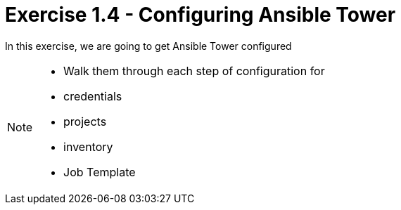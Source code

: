 :tower_url: https://your-control-node-ip-address
:license_url: http://ansible-workshop-bos.redhatgov.io/wslic.txt

= Exercise 1.4 - Configuring Ansible Tower

In this exercise, we are going to get Ansible Tower configured

[NOTE]
====
* Walk them through each step of configuration for
* credentials
* projects
* inventory
* Job Template
